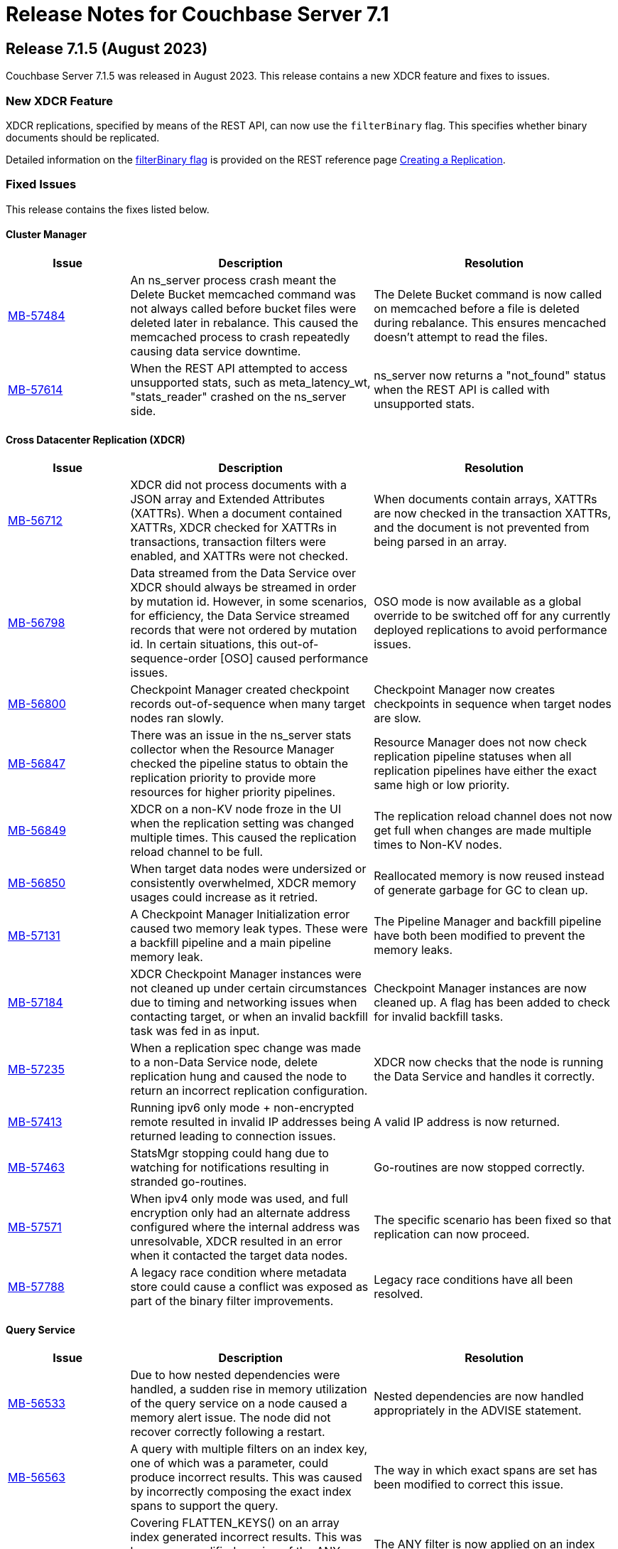 = Release Notes for Couchbase Server 7.1
:page-aliases: analytics:releasenote
:description: Couchbase Server 7.1 introduces multiple new features.

:supported-platforms-url: See xref:install:install-platforms.adoc[Supported Platforms] for the complete list of supported platforms, and notes on deprecated platforms.

[#release-715]
== Release 7.1.5 (August 2023)

Couchbase Server 7.1.5 was released in August 2023.
This release contains a new XDCR feature and fixes to issues.

=== New XDCR Feature

XDCR replications, specified by means of the REST API, can now use the `filterBinary` flag.
This specifies whether binary documents should be replicated.

Detailed information on the xref:rest-api:rest-xdcr-create-replication.adoc#filter-binary[filterBinary flag] is provided on the REST reference page xref:rest-api:rest-xdcr-create-replication.adoc[Creating a Replication].

=== Fixed Issues

This release contains the fixes listed below.

==== Cluster Manager

[#table-fixed-issues-715-clustermanager,cols="1,2,2",options="header"]
|===
|Issue | Description | Resolution

|https://issues.couchbase.com/browse/MB-57484[MB-57484^]
|An ns_server process crash meant the Delete Bucket memcached command was not always called before bucket files were deleted later in rebalance. This caused the memcached process to crash repeatedly causing data service downtime.
|The Delete Bucket command is now called on memcached before a file is deleted during rebalance. This ensures mencached doesn’t attempt to read the files.

|https://issues.couchbase.com/browse/MB-57614[MB-57614^]
|When the REST API attempted to access unsupported stats, such as meta_latency_wt,  "stats_reader" crashed on the ns_server side.
|ns_server now returns a "not_found" status when the REST API is called with unsupported stats.

|===

==== Cross Datacenter Replication (XDCR)

[#table-fixed-issues-715-xdcr,cols="1,2,2",options="header"]
|===
|Issue | Description | Resolution

|https://issues.couchbase.com/browse/MB-56712[MB-56712^]
|XDCR did not process documents with a JSON array and Extended Attributes (XATTRs). When a document contained XATTRs, XDCR checked for XATTRs in transactions, transaction filters were enabled, and XATTRs were not checked.
|When documents contain arrays, XATTRs are now checked in the transaction XATTRs, and the document is not prevented from being parsed in an array.

|https://issues.couchbase.com/browse/MB-56798[MB-56798^]
|Data streamed from the Data Service over XDCR should always be streamed in order by mutation id. However, in some scenarios, for efficiency, the Data Service streamed records that were not ordered by mutation id. In certain situations, this out-of-sequence-order [OSO] caused performance issues.
|OSO mode is now available as a global override to be switched off for any currently deployed replications to avoid performance issues.

|https://issues.couchbase.com/browse/MB-56800[MB-56800^]
|Checkpoint Manager created checkpoint records out-of-sequence when many target nodes ran slowly.
|Checkpoint Manager now creates checkpoints in sequence when target nodes are slow.

|https://issues.couchbase.com/browse/MB-56847[MB-56847^]
|There was an issue in the ns_server stats collector when the Resource Manager checked the pipeline status to obtain the replication priority to provide more resources for higher priority pipelines.
|Resource Manager does not now check replication pipeline statuses when all replication pipelines have either the exact same high or low priority.

|https://issues.couchbase.com/browse/MB-56849[MB-56849^]
|XDCR on a non-KV node froze in the UI when the replication setting was changed multiple times. This caused the replication reload channel to be full.
|The replication reload channel does not now get full when changes are made multiple times to Non-KV nodes.

|https://issues.couchbase.com/browse/MB-56850[MB-56850^]
|When target data nodes were undersized or consistently overwhelmed, XDCR memory usages could increase as it retried.
|Reallocated memory is now reused instead of generate garbage for GC to clean up.

|https://issues.couchbase.com/browse/MB-57131[MB-57131^]
|A Checkpoint Manager Initialization error caused two memory leak types. These were a backfill pipeline and a main pipeline memory leak.
|The Pipeline Manager and backfill pipeline have both been modified to prevent the memory leaks.

|https://issues.couchbase.com/browse/MB-57184[MB-57184^]
|XDCR Checkpoint Manager instances were not cleaned up under certain circumstances due to timing and networking issues when contacting target, or when an invalid backfill task was fed in as input.
|Checkpoint Manager instances are now cleaned up. A flag has been added to check for invalid backfill tasks.

|https://issues.couchbase.com/browse/MB-57235[MB-57235^]
|When a replication spec change was made to a non-Data Service node, delete replication hung and caused the node to return an incorrect replication configuration.
|XDCR now checks that the node is running the Data Service and handles it correctly.

|https://issues.couchbase.com/browse/MB-57413[MB-57413^]
|Running ipv6 only mode + non-encrypted remote resulted in invalid IP addresses being returned leading to connection issues.
|A valid IP address is now returned.

|https://issues.couchbase.com/browse/MB-57463[MB-57463^]
|StatsMgr stopping could hang due to watching for notifications resulting in stranded go-routines.
|Go-routines are now stopped correctly.

|https://issues.couchbase.com/browse/MB-57571[MB-57571^]
|When ipv4 only mode was used, and full encryption only had an alternate address configured where the internal address was unresolvable, XDCR resulted in an error when it contacted the target data nodes.
|The specific scenario has been fixed so that replication can now proceed.

|https://issues.couchbase.com/browse/MB-57788[MB-57788^]
|A legacy race condition where metadata store could cause a conflict was exposed as part of the binary filter improvements.
|Legacy race conditions have all been resolved.

|===

==== Query Service

[#table-fixed-issues-715-queryservice,cols="1,2,2",options="header"]
|===
|Issue | Description | Resolution

|https://issues.couchbase.com/browse/MB-56533[MB-56533^]
|Due to how nested dependencies were handled, a sudden rise in memory utilization of the query service on a node caused a memory alert issue. The node did not recover correctly following a restart.
|Nested dependencies are now handled appropriately in the ADVISE statement.

|https://issues.couchbase.com/browse/MB-56563[MB-56563^]
|A query with multiple filters on an index key, one of which was a parameter, could produce incorrect results. This was caused by incorrectly composing the exact index spans to support the query.
|The way in which exact spans are set has been modified to correct this issue.

|https://issues.couchbase.com/browse/MB-56579[MB-56579^]
|Covering FLATTEN_KEYS() on an array index generated incorrect results. This was because a modified version of the ANY clause was applied after the index which meant false positives were retained and Distinct scan rows were eliminated.
|The ANY filter is now applied on an index scan itself when covering an index scan with flatten keys.

|https://issues.couchbase.com/browse/MB-56683[MB-56683^]
|Inter-service read timeout errors were not detected or handled accordingly. User requests consequently failed with timeout errors without retrying with a new connection.
|The error handling and retry mechanism has been modified to handle these types of timeout issues and errors.

|https://issues.couchbase.com/browse/MB-56727[MB-56727^]
|Under certain circumstances, a query with UNNEST used a covering index scan and incorrect results were returned. Reference to the UNNEST expression should have prevented the covering index from being used for the query as the index did not contain the entire array.
|The logic to determine covering UNNEST scans has been changed to not use a covering index scan for such queries.

|https://issues.couchbase.com/browse/MB-56937[MB-56937^]
|When an index scan had multiple spans, index selectivity was incorrectly calculated.
|Index selectivity for multiple index spans is now correctly calculated.

|https://issues.couchbase.com/browse/MB-56940[MB-56940^]
|Incorrect results were returned when a filter contained conditional query parameters. This issue was due to a problem in an OR clause that depended on a named parameter and not a document.
|Constant filters in the subterms of the OR clause are now detected and marked.
The extra check prevents index aggregation pushdown.
For classifying expressions, when there is an OR clause under an AND, processing removes any constant subterms.

|https://issues.couchbase.com/browse/MB-56941[MB-56941^]
|A query plan was changed between Server releases. This meant the filter did not update the index when an OR clause pushed variable spans.
|The OR clause has been modified to correct this issue.

|https://issues.couchbase.com/browse/MB-57024[MB-57024^]
|Incorrect results were returned for a non-IndexScan on a constant false condition. This was due to incorrect handling of a FALSE WHERE clause.
|The FALSE WHERE clause is now correctly handled.

|https://issues.couchbase.com/browse/MB-57029[MB-57029^]
|Querying system:functions_cache in a multi query node cluster returned incomplete results with warnings. The query result included entries in the local query node, but none from remote query nodes. This was due to a typographical error.
|The typographical error has been corrected.

|https://issues.couchbase.com/browse/MB-57080[MB-57080^]
|A panic in go_json.stateInString under parsed value functions caused by incorrect concurrent access resulted in the state being freed whilst still in use.
|The concurrent access issue has been resolved.

|https://issues.couchbase.com/browse/MB-57216[MB-57216^]
|The values returned by the OBJECT_ functions were erroneously pooled and reused by subsequent invocations.  Depending on when values were reused, the original results were overwritten.
|Pooling has been removed eliminating the chance that values are overwritten.

|https://issues.couchbase.com/browse/MB-57316[MB-57316^]
|cbq required a client authentication key file whenever a certificate authority file was used.
|cbq now accepts a certificate authority file without a client key file enabling use with username and password credentials.

|https://issues.couchbase.com/browse/MB-57680[MB-57680^]
|When appropriate optimizer statistics were used in Cost-Based Optimizer (CBO), for a query with ORDER BY, if there were multiple indexes available for the query, CBO unconditionally favored an index that provided ordering. Such indexes were not always the best ones to use.
|CBO now allows cost-based comparison of indexes.

|===

==== Backup Service

[#table-fixed-issues-715-backupservice,cols="1,2,2",options="header"]
|===
|Issue | Description | Resolution

|https://issues.couchbase.com/browse/MB-57039[MB-57039^]
|Backup and Restore did not complete successfully when bucket names contained a period or full stop character [.] This was due to a filtering issue where this character was not correctly validated.
|Backup and Restore has been fixed to correctly handle any period characters in bucket names.

|===

==== Index Service

[#table-fixed-issues-715-indexservice,cols="1,2,2",options="header"]
|===
|Issue | Description | Resolution

|https://issues.couchbase.com/browse/MB-56195[MB-56195^]
|When indexer was under high memory pressure, queuing 256k mutations added to more memory pressure. For each bucket, indexer queued a minimum of 256k mutations before throttling for memory.
|The number of queued mutations has been reduced so that indexer can handle high memory pressure situations much better.

|https://issues.couchbase.com/browse/MB-56340[MB-56340^]
|During scaling, an GSI indexer rebalance froze and did not successfully complete. This was because an index snapshot was not correctly deleted and recreated.
|A flag now handles snapshots to ensure they are correctly deleted or recreated when indexes are updated during rebalancing.

|https://issues.couchbase.com/browse/MB-56341[MB-56341^]
|When the indexer was slow to process mutations, a rare race condition resulted in incorrect book-keeping for the indexer. This meant index builds did not complete.
|The race condition no longer happens.

|https://issues.couchbase.com/browse/MB-56371[MB-56371^]
|When a partitioned key was based on a secondary field of a document and a delete mutation occurred, the Indexer could not determine which partition the document belonged to. This resulted in delete operations on all partitions.
|For partition indexes with document ID as the only partition key, delete mutations are routed only to the partition where the document belongs. This improves the performance of delete and expiration mutations.

|https://issues.couchbase.com/browse/MB-56559[MB-56559^]
|The indexer.settings.rebalance.redistribute_indexes flag did not affect partitioned indexes. Partitioned Indexes were by default considered for movement during Rebalance.
|The indexer.settings.rebalance.redistribute_indexes flag has been modified to consider partitioned and non-partitioned indexes when restricting the number of index movements during a rebalance.

|https://issues.couchbase.com/browse/MB-56604[MB-56604^]
|When alter index updated the replica count, new replicas were not built immediately when the original definition was
{`defer_build`: true}. Existing replicas were built and new replicas were built in the next processing iteration.
|New replicas are now built when the replica count is updated for deferred indexes. The status of existing index instances is checked, and if ready, a new build of the instance is triggered.

|https://issues.couchbase.com/browse/MB-57135[MB-57135^]
|Watcher threads were created by metadata_provider during rebalance but were not cleaned up.
|Threads are now closed after rebalance is finished.

|https://issues.couchbase.com/browse/MB-57295[MB-57295^]
|Indexer contained incorrect logic to identify active indexer nodes during a multi-service rebalance. This caused potential downtime and failures in index creation, builds, or other DDL operations.
|The information used by TranslatePort has been updated to use the node Services endpoint to correct this issue.

|===

==== Data Service

[#table-fixed-issues-715-dataservice,cols="1,2,2",options="header"]
|===
|Issue | Description | Resolution

|https://issues.couchbase.com/browse/MB-53898[MB-53898^]
|When expired documents were identified during compaction, the Data Service queued a read of the documents' metadata as part of expiry processing. No upper bound was imposed on the size of this queue. This could result in exceeding the Bucket quota for workloads when large amounts of documents expired in a short time.
|Metadata reads for TTL processing are not now queued. Instead, they are processed inline. Consequently, Bucket quota is no longer exceeded.

|https://issues.couchbase.com/browse/MB-55268[MB-55268^]
|A shared allocation cache (tcache) between buckets resulted in a stats drift. This caused higher-than-normal memory fragmentation.
|Dedicated tcaches are now used for buckets. jemalloc has been changed to support increased numbers of tcaches.

|https://issues.couchbase.com/browse/MB-55943[MB-55943^]
|Workloads involving bulk data ingestion or Time-To-Live (TTLs) expiring at the same time caused a sudden increase in memory fragmentation.
|The defragmenter now runs more frequently to better cope with sudden increases in fragmentation.

|https://issues.couchbase.com/browse/MB-56084[MB-56084^]
|A rollback loop affected legacy clients when collections were used and a tombstone newer than the last mutation in the default collection was purged.
|The lastReadSeqno is now Incremented when the client is not collection-aware.

|https://issues.couchbase.com/browse/MB-56644[MB-56644^]
|In rare cases, after a failover or memcached restart, a replica rollback while under memory pressure might have caused a crash in the Data Service.
|Memory pressure recovery logic (Item expelling) is now skipped when replica rollback is in progress.

|https://issues.couchbase.com/browse/MB-56970[MB-56970^]
|XDCR or restore from backup entered an endless loop if attempting to overwrite a document which was deleted or expired some time ago with a deleteWithMeta operation. This was due to a specific unanticipated state in memory which increased CPU usage, and connection became unusable for further operations.
|deleteWithMeta is now resilient to temporary non-existent values with xattr datatype.

|https://issues.couchbase.com/browse/MB-57002[MB-57002^]
|When using .NET SDK on Windows 10 client and client certs were enabled on CB Server, the Data-Service did not establish a connection and client bootstrap failed with a OpenSSL “session id context uninitialized" error.
|Data-Service has been updated to disable TLS session resume.

|https://issues.couchbase.com/browse/MB-57064[MB-57064^]
|GET_META requests for deleted items fetched metadata in memory which was not        evicted in value-eviction buckets.
|Metadata items are now cleaned when the expiry pager runs.

|https://issues.couchbase.com/browse/MB-57106[MB-57106^]
|DCP clients streamed in OSO backfill snapshots under Magma observed duplicate documents received in the disk snapshot. This happened where the stream was paused and resumed when the resume point was wrongly set to a key already processed in the stream.
|OSO backfill in Magma now sets the correct resume point after a pause.

|===

==== Eventing Service

[#table-fixed-issues-715-eventingservice,cols="1,2,2",options="header"]
|===
|Issue | Description | Resolution

|https://issues.couchbase.com/browse/MB-57138[MB-57138^]
|A server regression in version 7.1.2 might have caused a cURL request encoding issue.
|The default behavior has now been reverted to that in version 7.1.0. In addition, there's now an optional argument, "url_encode_version", with potential values of [6.6.2, 7.1.0, and 7.2.0]. This argument facilitates the selection of an encoding scheme during upgrades if necessary.

|https://issues.couchbase.com/browse/MB-57164[MB-57164^]
|The eventing producer process terminated the eventing consumer process when it did not receive a heartbeat from the consumer process.
|The message receiver loop routine now only exits upon receiving a proper termination command.

|===

==== Analytics Service

[#table-fixed-issues-715-analyticsservice,cols="1,2,2",options="header"]
|===
|Issue | Description | Resolution

|https://issues.couchbase.com/browse/MB-56957[MB-56957^]
|External collections could not be created using Azure Managed Identity.
|Azure dependencies have been updated to correct this issue.

|https://issues.couchbase.com/browse/MB-57588[MB-57588^]
|Query results could be unnecessarily converted twice to JSON when documents were large.
|The Query result is now converted to JSON once for all documents.

|https://issues.couchbase.com/browse/MB-57615[MB-57615^]
|When the Prometheus stats returned from Analytics exceeded four kilobytes, the status code was inadvertently set to 500 (Internal Error), and this resulted in a large number of warnings in the Analytics warning log. Couchbase Server discarded these statistics.
|This has been fixed to properly return a 200 (OK) status code when the size of Prometheus stats exceeds 4KiB, allowing these stats to be recorded properly. The warning is not displayed.

|===

==== Storage

[#table-fixed-issues-715-storage,cols="1,2,2",options="header"]
|===
|Issue | Description | Resolution

|https://issues.couchbase.com/browse/MB-57156[MB-57156^]
|Inconsistencies were observed where a single Magma bucket in a database took a long time to warm up.
|The seq index scan has been optimized for tombstones of zero value size. Optimization is for look up by key, sequence iteration, and key iteration. Docs of 0 value size are placed in both key index and seq index.

|===

[#release-714]
== Release 7.1.4 (March 2023)

Couchbase Server 7.1.4 was released in March 2023.
This release contains fixes to issues.

This release contains the fixes listed below.

=== Cluster Manager

[#table-fixed-issues-714-clustermanager, cols="25,66"]
|===
|Issue | Description

| https://issues.couchbase.com/browse/MB-55153[MB-55153^]
| Alerts reports "IP address seems to have changed" for nxdomain errors.

|===

=== XDCR

[#table-fixed-issues-714-xdcr, cols="25,66"]
|===
|Issue | Description

| https://issues.couchbase.com/browse/MB-55022[MB-55022^]
| XDCR panic when filtering

| https://issues.couchbase.com/browse/MB-55406[MB-55406^]
| Backfill Request Handler deadlock

| https://issues.couchbase.com/browse/MB-55072[MB-55072^]
| CheckpointMgr hang on P2P RespCh

| https://issues.couchbase.com/browse/MB-54600[MB-54600^]
| bucket topology service concurrent map iteration and map write

|===

=== Query Service

[#table-known-issues-714-queryservice, cols="25,66"]
|===
|Issue | Description

| https://issues.couchbase.com/browse/MB-55379[MB-55379^]
| query using IntersectScan vs UnionScan

| https://issues.couchbase.com/browse/MB-55423[MB-55423^]
| FTS SEARCH() with memory_quota fails

| https://issues.couchbase.com/browse/MB-55720[MB-55720^]
| INSERT/UPSERT options should not be shared

|===

=== Index Service

[#table-known-issues-714-indexservice, cols="25,66"]
|===
|Issue | Description

| https://issues.couchbase.com/browse/MB-55247[MB-55247^]
| Log flooded with "FlushTs Not Snapshot Aligned."

| https://issues.couchbase.com/browse/MB-55424[MB-55424^]
| Address plasma rpVersion (uint16) overflow

| https://issues.couchbase.com/browse/MB-53425[MB-53425^]
| Panic in NodeTable::Get - Logging improvements

| https://issues.couchbase.com/browse/MB-55244[MB-55244^]
| Change log level for watcher connection terminations

| https://issues.couchbase.com/browse/MB-54347[MB-54347^]
| Rebalance is hung on a dataplane since >1 hour.

| https://issues.couchbase.com/browse/MB-54560[MB-54560^]
| Optimise projector CPU during XATTR processing

| https://issues.couchbase.com/browse/MB-55043[MB-55043^]
| perf tests stuck due to failed cbindex

| https://issues.couchbase.com/browse/MB-53841[MB-53841^]
| Use streamId instead of index.Stream to determine stream catchup pending

| https://issues.couchbase.com/browse/MB-54286[MB-54286^]
| Index build stuck on "Check pending stream" during shard rebalance testing

| https://issues.couchbase.com/browse/MB-54689[MB-54689^]
| Index build can hang in mixed mode due to projector skipping transaction records

|===

=== Eventing Service

[#table-known-issues-714-eventingservice, cols="25,66"]
|===
|Issue | Description

| https://issues.couchbase.com/browse/MB-55192[MB-55192^]
| FunctionOverload parser resulting in false positives

|===

=== Analytics Service

[#table-known-issues-714-analyticsservice, cols="25,66"]
|===
|Issue | Description

| https://issues.couchbase.com/browse/MB-55018[MB-55018^]
| Rebalance failed in Capella Analytics rebalance-out runs

|===

=== Views

[#table-known-issues-714-views, cols="25,66"]
|===
|Issue | Description

| https://issues.couchbase.com/browse/MB-54173[MB-54173^]
| Handle json/raw compressed xattr data type

|===






[#release-713]
== Release 7.1.3 (November 2022)

Couchbase Server 7.1.3 was released in November 2022.
This release contains fixes to issues.

=== Fixed Issues

This release contains the fixes listed below.

=== Cluster Manager

[#table-known-issues-713-clustermanager, cols="25,66"]
|===
|Issue | Description

| https://issues.couchbase.com/browse/MB-54428[MB-54428^]
| Cannot view Analytics Service from CB Server UI

|===

=== Data Service

[#table-known-issues-713-dataservice, cols="25,66"]
|===
|Issue | Description

| https://issues.couchbase.com/browse/MB-53922[MB-53922^]
| Ephemeral purger can delete a StoredValue which is still referenced

|===

=== XDCR

[#table-known-issues-713-xdcr, cols="25,66"]
|===
|Issue | Description

| https://issues.couchbase.com/browse/MB-54508[MB-54508^]
| XDCR - Unable to create replications

| https://issues.couchbase.com/browse/MB-54416[MB-54416^]
| AdvFilter upgrade happens pre-emptively leading to missed documents

| https://issues.couchbase.com/browse/MB-54332[MB-54332^]
| Inter Cluster XDCR failing

| https://issues.couchbase.com/browse/MB-54431[MB-54431^]
| XDCR Metakv callbacks racing when remote cluster ref is added/changed

|===

=== Query Service

[#table-known-issues-713-queryservice, cols="25,66"]
|===
|Issue | Description

| https://issues.couchbase.com/browse/MB-54540[MB-54540^]
| LIMIT clause is not working properly with ORDER BY clause

| https://issues.couchbase.com/browse/MB-54043[MB-54043^]
| Potential for request stall if stream operator fails to notify request that it has terminated

|===

=== Search Service

[#table-known-issues-713-searchservice, cols="25,66"]
|===
|Issue | Description

| https://issues.couchbase.com/browse/MB-54284[MB-54284^]
| Panic while calling math/rand

|===

[#release-712]
== Release 7.1.2 (October 2022)

Couchbase Server 7.1.2 was released in October 2022.
This release contains new features and fixes to issues.

=== Features

The following new features are provided.

* The Search, Eventing, and Analytics Services now support the Magma storage engine.
See xref:learn:buckets-memory-and-storage/storage-engines.adoc[Storage Engines].

* The Search Service now supports a Hebrew analyzer.
See xref:fts:fts-index-analyzers.adoc[Understanding Analyzers].

* The Analytics Service now supports the Parquet file format, for external datasets.
See xref:analytics:manage-datasets.adoc#creating-a-collection-on-an-external-link[Creating a Collection on an External Link] and xref:analytics/5_ddl.adoc#analytics-collection-specification[Analytics Collection Specification].

* A REST API is now provided to ensure that only nodes with conformant FQDN and CIDR patterns can be added to the cluster.
See xref:rest-api:rest-specify-node-addition-conventions.adoc[Restrict Node-Addition].

* A user's password can now be changed by means of the REST API without roles needing to be specified.
See xref:rest-api:rbac.adoc#create-a-local-user-and-assign-roles[Create a Local User and Assign Roles].

* The Search Service now supports higher dimensional spatial structures via GeoJSON, for both query requests and documents.
See xref:fts:fts-supported-queries-geospatial.adoc[Geospatial Queries].

* The Index Service can now optionally create indexes on missing leading keys.
See xref:n1ql:n1ql-language-reference/createindex.adoc#index-key-attrib[Index Key Attributes].

* Couchbase Server now provides configurable alerts, to be triggered when memory thresholds are exceeded.
See xref:rest-api:rest-cluster-email-notifications.adoc[Setting Alerts].

* The Eventing Services now allows multiple collections to be listened to.
See xref:eventing:eventing-Terminologies.adoc#eventing-keyspaces[Eventing Keyspaces].

* Direct backup to Azure blob store using cbbackupmgr CLI or the Backup Service is GA in 7.1.2.
See xref:backup-restore:cbbackupmgr-cloud.adoc[Cloud Backup].

=== New Supported Platforms

This release adds support for the following platforms:

* ARM v8 now supported on Ubuntu 20.04 (AWS Graviton)

{supported-platforms-url}

=== Deprecated Platforms and Procedures

The following platforms and procedures are deprecated:

* SUSE Linux Enterprise Server 12 versions earlier than SP2 are deprecated: in the future, they will no longer be supported.
+
{supported-platforms-url}

=== Fixed Issues

This release contains the fixes listed below.

=== Data Service

[#table-known-issues-712-dataservice, cols="25,66"]
|===
|Issue | Description

| https://issues.couchbase.com/browse/MB-53046[MB-53046^]
| wait for seqno persistence won't timeout on idle vbucket

| https://issues.couchbase.com/browse/MB-51608[MB-51608^]
| Memcached crashes in 20 bucket throughput test due to exception

| https://issues.couchbase.com/browse/MB-47267[MB-47267^]
| Vbucket stats call to KV can timeout during delta node recovery preparation

|===

=== Query Service

[#table-known-issues-712-queryservice, cols="25,66"]
|===
|Issue | Description

| https://issues.couchbase.com/browse/MB-52254[MB-52254^]
| Improve pagination queries with fetch

| https://issues.couchbase.com/browse/MB-52764[MB-52764^]
| Race condition between stop signal and timeout

| https://issues.couchbase.com/browse/MB-52253[MB-52253^]
| Push filters to index scan to potentially reduce fetch size

| https://issues.couchbase.com/browse/MB-52959[MB-52959^]
| UNNEST query 'usedMemory' issue when using Query Memory Quota

| https://issues.couchbase.com/browse/MB-52443[MB-52443^]
| Include missing key Index syntax on Index workbench doesn't show include keyword in definition

| https://issues.couchbase.com/browse/MB-31640[MB-31640^]
| subqueries should be advised, explained and monitored

|===

=== Index Service

[#table-known-issues-712-indexservice, cols="25,66"]
|===
|Issue | Description

| https://issues.couchbase.com/browse/MB-52063[MB-52063^]
| With Collection Indexer should index leading MISSING entries

| https://issues.couchbase.com/browse/MB-51947[MB-51947^]
| indexer blocked during storage warmup on MOI storage, causing rebalance failure.

| https://issues.couchbase.com/browse/MB-52443[MB-52443^]
| Include missing key Index syntax on Index workbench doesn't show include keyword in definition

|===

=== Search Service

[#table-known-issues-712-searchservice, cols="25,66"]
|===
|Issue | Description

| https://issues.couchbase.com/browse/MB-51760[MB-51760^]
| GeoJSON Spatial Indexing support

|===

=== Analytics Service

[#table-known-issues-712-analyticsservice, cols="25,66"]
|===
|Issue | Description

| https://issues.couchbase.com/browse/MB-52783[MB-52783^]
| Select * query throws Failure contacting server for parquet files

|===


=== Eventing Service

[#table-known-issues-712-eventingservice, cols="25,66"]
|===
|Issue | Description

| https://issues.couchbase.com/browse/MB-52808[MB-52808^]
| Eventing function deployment taking a long time

| https://issues.couchbase.com/browse/MB-52365[MB-52365^]
| appcode rest api returns bytes instead of string

| https://issues.couchbase.com/browse/MB-52367[MB-52367^]
| Log function scope for lifecycle operation audit logs

| https://issues.couchbase.com/browse/MB-52372[MB-52372^]
| Unable to modify function settings when user has only eventing_manage_functions role

| https://issues.couchbase.com/browse/MB-52587[MB-52587^]
| Eventing Multi Collection: Inter function recursion not detected in case of sbm handler

| https://issues.couchbase.com/browse/MB-52369[MB-52369^]
| Eventing Service should honor the CPU & Memory limits set in cgroups

| https://issues.couchbase.com/browse/MB-52745[MB-52745^]
| Memory limits are not checked while setting eventingMemoryQuota via REST API

| https://issues.couchbase.com/browse/MB-52540[MB-52540^]
| multi-collection-eventing: eventing leaks source bucket mutation to eventing consumer

| https://issues.couchbase.com/browse/MB-52705[MB-52705^]
| Function app-log Write hangs when called after Close

| https://issues.couchbase.com/browse/MB-52370[MB-52370^]
| Incorrect query param encoding for curl binding and path param is not encoded

| https://issues.couchbase.com/browse/MB-52645[MB-52645^]
| Change in error returned when non-existing bucket used in function creation

| https://issues.couchbase.com/browse/MB-52364[MB-52364^]
| Eventing function should be able to listen to multiple collections in a bucket at the same time

| https://issues.couchbase.com/browse/MB-52560[MB-52560^]
| Timers handler stuck in deploying state after offline upgrade from 6.6.5 to 7.1.1

| https://issues.couchbase.com/browse/MB-52374[MB-52374^]
| Log a system event when an eventing function is auto undeployed due to RBAC changes

| https://issues.couchbase.com/browse/MB-52746[MB-52746^]
| Number of cpu cores mentioned in UI warning does not take into account container limits

| https://issues.couchbase.com/browse/MB-52371[MB-52371^]
| LCB_ERR_TIMEOUT thrown when keyspace for a bucket binding does not exist

| https://issues.couchbase.com/browse/MB-52473[MB-52473^]
| Eventing Multi Collection: Function deployment successful for a function listening at scope level even though scope does not exist

| https://issues.couchbase.com/browse/MB-52562[MB-52562^]
| Unable to modify function settings when user has only eventing_manage_functions role

| https://issues.couchbase.com/browse/MB-52572[MB-52572^]
| Unable to modify function settings when user has only eventing_manage_functions role

|===

=== XDCR

[#table-known-issues-712-xdcr, cols="25,66"]
|===
|Issue | Description

| https://issues.couchbase.com/browse/MB-52282[MB-52282^]
| Support new cgroup API from sigar in XDCR

| https://issues.couchbase.com/browse/MB-53102[MB-53102^]
| XMEM will leak memory if pipeline is paused with full buffer

|===

[#release-711]
== Release 7.1.1 (July 2022)

Couchbase Server 7.1.1 was released in July 2022.
This maintenance release contains fixes to issues.

=== Fixed Issues

This release contains the fixes listed below.

=== Data Service

[#table-known-issues-711-dataservice, cols="25,66"]
|===
|Issue | Description

| https://issues.couchbase.com/browse/MB-52248[MB-52248^]
| Memcached hangs when no passphrase is passed for encrypted private key

|===

=== XDCR

[#table-known-issues-711-xdcr, cols="25,66"]
|===
|Issue | Description

| https://issues.couchbase.com/browse/MB-51939[MB-51939^]
| XDCR does not update memcached flag/body after txn xattribute removal if user xattr is not found

| https://issues.couchbase.com/browse/MB-52431[MB-52431^]
| Add authType back to bucket properties in pools/default/buckets/bucket-name

|===

=== Query Service

[#table-known-issues-711-queryservice, cols="25,66"]
|===
|Issue | Description

| https://issues.couchbase.com/browse/MB-52413[MB-52413^]
| Negative integer in the 64bit range causes rounding

| https://issues.couchbase.com/browse/MB-52255[MB-52255^]
| Stop session hangs

| https://issues.couchbase.com/browse/MB-52178[MB-52178^]
| IN/NOT IN filters not using Hash for evaluation - continued

| https://issues.couchbase.com/browse/MB-52179[MB-52179^]
| LEFT JOIN breaks with between operator on non-existing attribute

| https://issues.couchbase.com/browse/MB-52412[MB-52412^]
| WITH clause distribution over union queries deviates from sql standard

| https://issues.couchbase.com/browse/MB-52161[MB-52161^]
| Adhoc query index selection issue with LIKE as index condition and query parameters

| https://issues.couchbase.com/browse/MB-52511[MB-52511^]
| Refresh_cluster_map fails with ERROR 199 :  N1QL: Invalid query service endpoint

|===

=== Eventing Service

[#table-known-issues-711-eventingservice, cols="25,66"]
|===
|Issue | Description

| https://issues.couchbase.com/browse/MB-52492[MB-52492^]
| Function causing recursion is missing from ERR_INTER_BUCKET_RECURSION error description

|===

=== Backup Service

[#table-known-issues-711-backupservice, cols="25,66"]
|===
|Issue | Description

| https://issues.couchbase.com/browse/MB-51892[MB-51892^]
| The Backup Service or cbauth can get stuck in a state where it will not reconnect to ns_server

|===

[#release-710]
== Release 7.1 (May 2022)

Couchbase Server 7.1 was released in May 2022.
This release contains new features, enhancements, and fixes.

[#new-features-improvements-710]
=== New Features

This section highlights the notable new features and improvements in this release.

* Analytics shadow data may now be replicated up to 3 times to ensure high availability.
Refer to xref:manage:manage-settings/general-settings.adoc[General Settings].

* Analytics now supports Analytics views and tabular Analytics views.
Refer to xref:analytics:5a_views.adoc[].

* The new Tableau Connector provides integration between tabular Analytics views and the Tableau interactive data visualization platform.
Refer to xref:tableau-connector::index.adoc[].

* The Analytics Service now supports external datasets on Azure Blob storage.
Refer to xref:analytics:manage-links.adoc[] and xref:analytics:rest-links.adoc[].

* Analytics now supports array indexes.
Refer to xref:analytics:7_using_index.adoc[] and xref:analytics:5_ddl.adoc[].

* The cost-based optimizer may now consider different join orders, and can choose the optimal join order based on cost information.
Refer to xref:n1ql:n1ql-language-reference/cost-based-optimizer.adoc#join-enumeration[Join Enumeration].

* The Query service now supports optimizer hints within queries using a specially-formatted hint comment.
Refer to xref:n1ql:n1ql-language-reference/optimizer-hints.adoc[].

* Couchbase Server now permits multiple root certificates to maintained in a _trust store_ for the cluster.
See xref:learn:security/using-multiple-cas.adoc[Using Multiple Root Certificates].

* Couchbase Server now supports _PKCS #1_ and _PKCS #8_ &#8212; in each case, only for use with private keys.
See xref:learn:security/certificates.adoc#private-key-formats[Private Key Formats].

* Use of encrypted private keys is now supported for certificate management.
Registration procedures are provided for encrypted private keys associated with node-certificates.
See xref:rest-api:upload-retrieve-node-cert.adoc#json-passphrase-registration[JSON Passphrase Registration].

* _System Events_ are now provided, to record significant events on the cluster.
See xref:learn:clusters-and-availability/system-events.adoc[System Events].

* New roles are provided for the administration of _Sync Gateway_, especially in the context of Couchbase Capella.
These roles are listed at xref:learn:security/roles.adoc[Roles].

* TLS 1.3 cipher-suites can now by used by all services; and by the Cluster Manager, XDCR, and Views.
See xref:learn:security/on-the-wire-security.adoc[On the Wire Security].

* Heightened security is now provided for adding nodes to clusters.
Once  a cluster is using uploaded certificates, a node that is to be added must itself be provisioned with conformant certificates before addition can be successfully performed.
The new node is now always added over an encrypted connection.
See xref:manage:manage-security/configure-server-certificates.adoc#adding-new-nodes[Adding and Joining New Nodes].

* The scalability of indexing is enhanced by the _flattening_ of arrays.
See xref:n1ql:n1ql-language-reference/indexing-arrays.adoc#query-predicate-format[Format of Query Predicate].

* Automatic failover can now fail over more than three nodes concurrently.
See xref:learn:clusters-and-availability/automatic-failover.adoc[Automatic Failover].
This improvement has permitted the removal of pre-7.1 interfaces that were specific to triggering _auto-failover for server groups_.
Consequently, in order now to ensure successful auto-failover of a server group, the maximum count for auto-failover must be established by the administrator as a value equal to or greater than the number of nodes in the server group.
+
Note that the pre-7.1 interfaces for triggering auto-failover for server groups have been _removed_ from 7.1: therefore, programs that attempt to use the pre-7.1 interfaces with 7.1+ will _fail_.
+
Note also that in 7.1, automatic failover of the Index Service is supported.
+
Updated interfaces for 7.1+ are documented in xref:manage:manage-settings/general-settings.adoc#node-availability[Node Availability], xref:rest-api:rest-cluster-autofailover-enable.adoc[Enabling and Disabling Auto-Failover], and xref:rest-api:rest-cluster-autofailover-settings.adoc[Retrieving Auto-Failover Settings].

* Improvements have been made to rebalancing algorithms so that active buckets, services, and replicas will be spread across different server groups, even when server groups are unequal.
See xref:learn:clusters-and-availability/groups.adoc[Server Group Awareness].

* The Magma Storage Engine has been added to 7.1 as an Enterprise Edition feature, allowing for higher performance with very large datasets.
Magma is a disk-based engine, so is highly suited to datasets that will not fit in available memory.
You can find more details on Magma in xref:learn:buckets-memory-and-storage/storage-engines.adoc[Storage Engines].

* The Eventing Service now has full RBAC support allowing non-administrative users to create and manage Eventing Functions subject to the user's assigned resource privileges.
You can find more details on Magma RBAC in xref:eventing:eventing-rbac.adoc[Eventing Role-Based Access Control].

* The Index Service now uses _smart batching_ to reduce the time and resources required to move index metadata, and to rebuild indexes at their new locations during rebalance.
See xref:learn:clusters-and-availability/rebalance.adoc#smart-batching[Smart Batching].

[#enhacements-710]
=== Enhancements

The following enhancements are provided in this release:

* The Analytics function `object_concat` has been updated to support dynamic uses, similar to the more general OBJECT constructor functionality that is available in the Query Service.
Refer to xref:analytics:8_builtin.adoc#object_concat[object_concat].

* XDCR checkpointing is now entirely persistent through topology-changes on the source cluster.
This provides improved performance when failover and rebalance occur on the source cluster.

* The Plasma Storage Engine has been enhanced with _per page Bloom filters_ and _in-memory compression_.
For information, see xref:learn:services-and-indexes/indexes/storage-modes.adoc#plasma-memory-enhancements[Plasma Memory Enhancements].

* Root and intermediate certificates can now be managed while node-to-node encryption is enabled.
See xref:learn:clusters-and-availability/node-to-node-encryption.adoc#certificate-rotation-and-node-to-node-encryption[Certificate Management and Node-to-Node Encryption].

[#supported-platforms-710]
=== New Supported Platforms

This release adds support for the following platforms:

* Apple macOS v11.6 (Big Sur) for development only

* Apple macOS v12.x (Monterey) for development only

* Amazon Linux (ARM)

* Debian 11.x

* Microsoft Windows Server 2022


{supported-platforms-url}

[#deprecated-features-and-platforms-710]
== Deprecated Features and Platforms

=== Deprecated and Removed Platforms

The following platforms are deprecated and will be removed in a future release:

* Apple macOS v10.14 (Mojave) – removed
* Apple macOS v10.15 (Catalina) – deprecated
* CentOS 7.x – deprecated
* CentOS 8.x – removed
* Debian 9.x – removed
* Microsoft Windows Server 2016 – removed
* Microsoft Windows Server 2016 (64-bit, DataCenter Edition) – removed
* Oracle Linux 7.x – deprecated
* Red Hat Enterprise Linux (RHEL) 7.x – deprecated
* Ubuntu 18.x – deprecated

=== Deprecation of Certificate Upload API

The `POST` method and `/controller/uploadClusterCA` URI, which historically have been used to upload an appropriately configured certificate to the cluster, so that it becomes the root certificate for the cluster, are _deprecated_ in 7.1.

For security reasons, in versions 7.1 and after, by default, this method and URI can continue to be used on _localhost_ only.
However, this default setting can be changed, if required.
For details, see xref:rest-api:deprecated-security-apis/deprecated-certificate-management-apis.adoc[Deprecated Certificate Management APIs].

Note that new methods and URIs for certificate management are summarized on the page xref:rest-api:rest-certificate-management.adoc[Certificate Management API].

=== Removal of pre-7.1 Server-Group Auto-Failover Interfaces

_Automatic failover_ can now fail over more than three nodes concurrently: this improvement has permitted the removal of pre-7.1 interfaces that were specific to triggering _auto-failover for server groups_.
Consequently, in 7.1+, in order to ensure successful auto-failover of a server group, the maximum count for auto-failover must be established by the administrator as a value equal to or greater than the number of nodes in the server group.

Note that the pre-7.1 interfaces for triggering auto-failover for server groups have been _removed_ from 7.1: therefore, programs that attempt to use the pre-7.1 interfaces with 7.1+ will _fail_.

An overview of auto-failover is provided in xref:learn:clusters-and-availability/automatic-failover.adoc[Automatic Failover].
Updated interfaces for 7.1+ are documented in xref:manage:manage-settings/general-settings.adoc#node-availability[Node Availability], xref:rest-api:rest-cluster-autofailover-enable.adoc[Enabling and Disabling Auto-Failover], and xref:rest-api:rest-cluster-autofailover-settings.adoc[Retrieving Auto-Failover Settings].

=== Fixed Issues

This release contains the fixes listed below.

==== Installation

[#table-known-issues-710-installation, cols="25,66"]
|===
|Issue | Description

| https://issues.couchbase.com/browse/MB-33522[MB-33522^]
| Fix cbupgrade for single node IPv6 clusters

| https://issues.couchbase.com/browse/MB-47806[MB-47806^]
| Windows installer always rollbacks during install

|===

==== Cluster Manager

[#table-known-issues-710-cluster-manager, cols="25,66"]
|===
|Issue | Description

| https://issues.couchbase.com/browse/MB-44777[MB-44777^]
| The old bucket 'sasl_password' should be effectively removed

| https://issues.couchbase.com/browse/MB-44800[MB-44800^]
| The versions REST API should be authenticated

|===

==== Storage

[#table-known-issues-710-storage, cols="25,66"]
|===
|Issue | Description

| https://issues.couchbase.com/browse/MB-49512[MB-49512^]
| Cleaning up of the cluster fails with "Rebalance exited with reason {buckets_shutdown_wait_failed"

|===

==== Data Service

[#table-known-issues-710-data-service, cols="25,66"]
|===
|Issue | Description

| https://issues.couchbase.com/browse/MB-46827[MB-46827^]
| Limit the Checkpoint memory usage

| https://issues.couchbase.com/browse/MB-49977[MB-49977^]
| Cannot make persistent change to num nonio/auxio threads

| https://issues.couchbase.com/browse/MB-50708[MB-50708^]
| Align roles to updated permissions in memcached

|===

==== Views

[#table-known-issues-710-views, cols="25,66"]
|===
|Issue | Description

| https://issues.couchbase.com/browse/MB-50383[MB-50383^]
| ViewEngine doesn't handle the case of empty default-collection

| https://issues.couchbase.com/browse/MB-51045[MB-51045^]
| Views 8092 REST API leaking version info

|===

==== Analytics Service

[#table-known-issues-710-analytics-service, cols="25,66"]
|===
|Issue | Description

| https://issues.couchbase.com/browse/MB-51446[MB-51446^]
| On corrupt remote link details in metakv, analytics cluster becomes permanently unusable on restart

|===

==== Query Service

[#table-known-issues-710-query-service, cols="25,66"]
|===
|Issue | Description

| https://issues.couchbase.com/browse/MB-19101[MB-19101^]
| Query log format

| https://issues.couchbase.com/browse/MB-44757[MB-44757^]
| Support FTS's docid_regexp mode for N1QL

| https://issues.couchbase.com/browse/MB-46802[MB-46802^]
| Mutation fail may not report the error

| https://issues.couchbase.com/browse/MB-47366[MB-47366^]
| Public interface documentation on parsing 12009 DML error

| https://issues.couchbase.com/browse/MB-48402[MB-48402^]
| Like functions escape character should be optional

|===

==== Index Service

[#table-known-issues-710-index-service, cols="25,66"]
|===
|Issue | Description

| https://issues.couchbase.com/browse/MB-33546[MB-33546^]
| Smart Batching Index Builds During Rebalance

| https://issues.couchbase.com/browse/MB-46725[MB-46725^]
| Rebalance button not enabled post Quorum Loss failover even when indexing has partitioned indexes

| https://issues.couchbase.com/browse/MB-46895[MB-46895^]
| Internal Server error is raised while performing backup on a index node using cbbackupmgr

| https://issues.couchbase.com/browse/MB-51196[MB-51196^]
| Index build stuck during rebalance due to large number of pending items

|===

==== Search Service

[#table-known-issues-710-search-service, cols="25,66"]
|===
|Issue | Description

| https://issues.couchbase.com/browse/MB-26024[MB-26024^]
| Rebalance optimisations via index file transfer across nodes

| https://issues.couchbase.com/browse/MB-41195[MB-41195^]
| Bind only to IPv4 addresses when invoked with IPv4-Only cluster-wide setting

| https://issues.couchbase.com/browse/MB-46260[MB-46260^]
| FTS - Apply RBAC only for target collections in a multi-collection index

| https://issues.couchbase.com/browse/MB-46978[MB-46978^]
| n1fty to upgrade to blevesearch/sear for verification phase

| https://issues.couchbase.com/browse/MB-47017[MB-47017^]
| Support encrypted certificate / key / password - Search

| https://issues.couchbase.com/browse/MB-47029[MB-47029^]
| System Event Log - Search

| https://issues.couchbase.com/browse/MB-47177[MB-47177^]
| Multiple Root CA Certs - FTS

| https://issues.couchbase.com/browse/MB-49188[MB-49188^]
| Search UI should be able to accept queries as objects

| https://issues.couchbase.com/browse/MB-49218[MB-49218^]
| Add Croatian language (hr) to the list of supported languages

| https://issues.couchbase.com/browse/MB-51059[MB-51059^]
| SEARCH_META().score behaves different from SEARCH_SCORE() in some N1QL queries

|===

==== Eventing Service

[#table-known-issues-710-eventing-service, cols="25,66"]
|===
|Issue | Description

| https://issues.couchbase.com/browse/MB-45973[MB-45973^]
| Timer not firing after upgrade, worker count change and service crash

| https://issues.couchbase.com/browse/MB-46304[MB-46304^]
| Add ability to enable/disable the cURL functionality

| https://issues.couchbase.com/browse/MB-48702[MB-48702^]
| Eventing consumes large amount of CPU with no functions.

|===

=== Known Issue

This release contains the following known issue.

==== Query Service

[#table-known-issues-710-query-service, cols="25,66"]
|===
|Issue | Description


| https://issues.couchbase.com/browse/MB-50936[MB-50936^]
| *Summary*: Implement defs.CheckMixedModeCallback for mixed mode checks

Any attempt to execute a function with N1QL udfs replicated from a 7.1 node will fail with "no library found in worker" on a 7.0.x node.

*Workaround*: If possible, all nodes in cluster should be running under version 7.1 or higher.
|===
